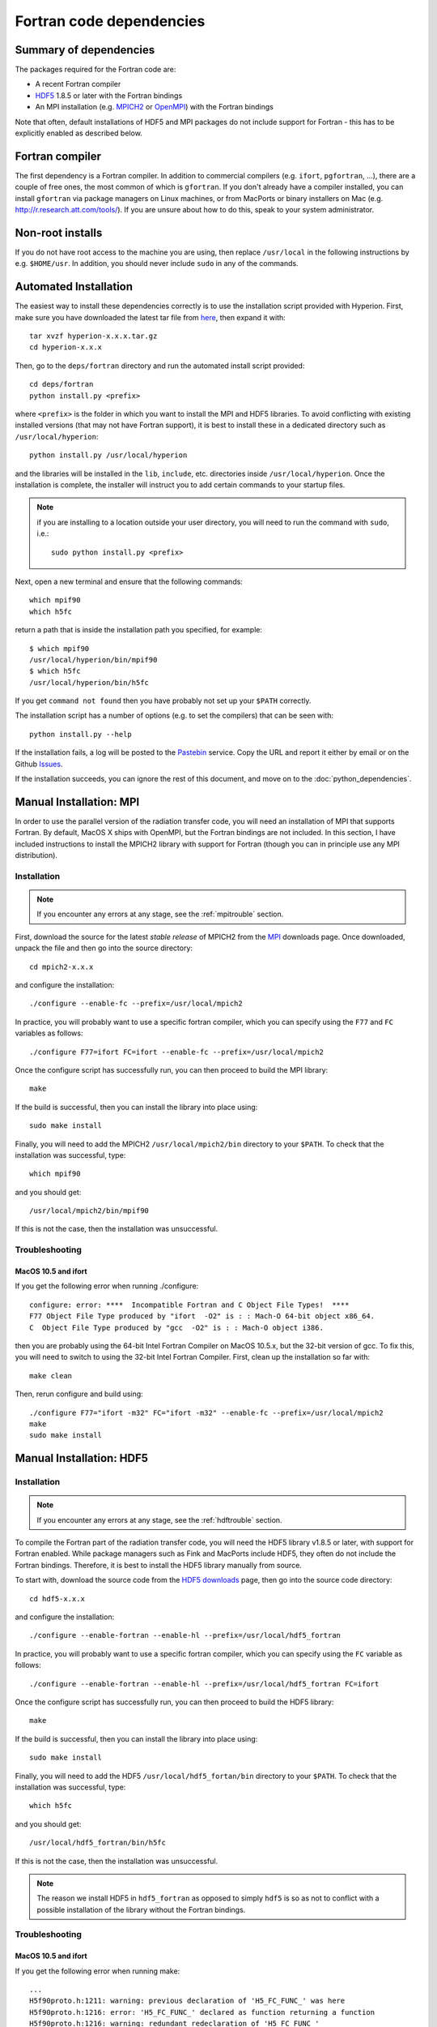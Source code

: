 .. _MPI: http://www.mcs.anl.gov/research/projects/mpich2/downloads/index.php?s=downloads
.. _HDF5 downloads: http://www.hdfgroup.org/ftp/HDF5/current/src/


.. _fortrandep:

=========================
Fortran code dependencies
=========================

Summary of dependencies
=======================

The packages required for the Fortran code are:

* A recent Fortran compiler

* `HDF5 <http://www.hdfgroup.org/HDF5/>`_ 1.8.5 or later with the Fortran bindings

* An MPI installation (e.g. `MPICH2 <http://www.mcs.anl.gov/research/projects/mpich2/>`_ or `OpenMPI <http://www.open-mpi.org/>`_) with the Fortran bindings

Note that often, default installations of HDF5 and MPI packages do not include support for Fortran - this has to be explicitly enabled as described below.

Fortran compiler
================

The first dependency is a Fortran compiler. In addition to commercial
compilers (e.g. ``ifort``, ``pgfortran``, ...), there are a couple of free
ones, the most common of which is ``gfortran``. If you don't already have a
compiler installed, you can install ``gfortran`` via package managers on Linux
machines, or from MacPorts or binary installers on Mac (e.g.
`http://r.research.att.com/tools/ <http://r.research.att.com/tools/>`_). If
you are unsure about how to do this, speak to your system administrator.

Non-root installs
=================

If you do not have root access to the machine you are using, then replace
``/usr/local`` in the following instructions by e.g. ``$HOME/usr``.
In addition, you should never include ``sudo`` in any of the commands.

Automated Installation
======================

The easiest way to install these dependencies correctly is to use the
installation script provided with Hyperion. First, make sure you have
downloaded the latest tar file from `here <https://github.com/hyperion-rt/hyperion/downloads>`_, then expand it with::

    tar xvzf hyperion-x.x.x.tar.gz
    cd hyperion-x.x.x

Then, go to the ``deps/fortran`` directory and run the automated install
script provided::

    cd deps/fortran
    python install.py <prefix>

where ``<prefix>`` is the folder in which you want to install the MPI and HDF5
libraries. To avoid conflicting with existing installed versions (that may not
have Fortran support), it is best to install these in a dedicated directory
such as ``/usr/local/hyperion``::

    python install.py /usr/local/hyperion

and the libraries will be installed in the ``lib``, ``include``, etc. directories inside ``/usr/local/hyperion``. Once the installation is complete, the installer will instruct you to add certain commands to your startup files.

.. note:: if you are installing to a location outside your user directory,
          you will need to run the command with ``sudo``, i.e.::

            sudo python install.py <prefix>

Next, open a new terminal and ensure that the following commands::

    which mpif90
    which h5fc

return a path that is inside the installation path you specified, for example::

    $ which mpif90
    /usr/local/hyperion/bin/mpif90
    $ which h5fc
    /usr/local/hyperion/bin/h5fc

If you get ``command not found`` then you have probably not set up your
``$PATH`` correctly.

The installation script has a number of options (e.g. to set the compilers)
that can be seen with::

    python install.py --help

If the installation fails, a log will be posted to the `Pastebin <http://pastebin.com/>`_ service. Copy the URL and report it either by email or on the Github `Issues <https://www.github.com/hyperion-rt/hyperion/issues>`_.

If the installation succeeds, you can ignore the rest of this document, and move on to the :doc:`python_dependencies`.

Manual Installation: MPI
========================

In order to use the parallel version of the radiation transfer code, you will
need an installation of MPI that supports Fortran. By default, MacOS X ships
with OpenMPI, but the Fortran bindings are not included. In this section, I
have included instructions to install the MPICH2 library with support for
Fortran (though you can in principle use any MPI distribution).

Installation
------------

.. note:: If you encounter any errors at any stage, see the :ref:`mpitrouble` section.

First, download the source for the latest *stable release* of MPICH2 from the
`MPI`_ downloads page. Once downloaded, unpack the file and then go into the
source directory::

    cd mpich2-x.x.x

and configure the installation::

    ./configure --enable-fc --prefix=/usr/local/mpich2

In practice, you will probably want to use a specific fortran compiler, which
you can specify using the ``F77`` and ``FC`` variables as follows::

    ./configure F77=ifort FC=ifort --enable-fc --prefix=/usr/local/mpich2

Once the configure script has successfully run, you can then proceed to build
the MPI library::

    make

If the build is successful, then you can install the library into place using::

    sudo make install

Finally, you will need to add the MPICH2 ``/usr/local/mpich2/bin`` directory to your ``$PATH``.
To check that the installation was successful, type::

    which mpif90

and you should get::

    /usr/local/mpich2/bin/mpif90

If this is not the case, then the installation was unsuccessful.

.. _mpitrouble:

Troubleshooting
---------------

MacOS 10.5 and ifort
^^^^^^^^^^^^^^^^^^^^

If you get the following error when running ./configure::

    configure: error: ****  Incompatible Fortran and C Object File Types!  ****
    F77 Object File Type produced by "ifort  -O2" is : : Mach-O 64-bit object x86_64.
    C  Object File Type produced by "gcc  -O2" is : : Mach-O object i386.

then you are probably using the 64-bit Intel Fortran Compiler on MacOS 10.5.x,
but the 32-bit version of gcc. To fix this, you will need to switch to using
the 32-bit Intel Fortran Compiler. First, clean up the installation so far
with::

    make clean

Then, rerun configure and build using::

    ./configure F77="ifort -m32" FC="ifort -m32" --enable-fc --prefix=/usr/local/mpich2
    make
    sudo make install

Manual Installation: HDF5
=========================

Installation
------------

.. note:: If you encounter any errors at any stage, see the :ref:`hdftrouble` section.

To compile the Fortran part of the radiation transfer code, you will need the
HDF5 library v1.8.5 or later, with support for Fortran enabled. While package
managers such as Fink and MacPorts include HDF5, they often do not include the
Fortran bindings. Therefore, it is best to install the HDF5 library manually
from source.

To start with, download the source code from the `HDF5 downloads`_ page, then
go into the source code directory::

    cd hdf5-x.x.x

and configure the installation::

    ./configure --enable-fortran --enable-hl --prefix=/usr/local/hdf5_fortran

In practice, you will probably want to use a specific fortran compiler, which
you can specify using the ``FC`` variable as follows::

    ./configure --enable-fortran --enable-hl --prefix=/usr/local/hdf5_fortran FC=ifort

Once the configure script has successfully run, you can then proceed to build
the HDF5 library::

    make

If the build is successful, then you can install the library into place using::

    sudo make install

Finally, you will need to add the HDF5 ``/usr/local/hdf5_fortan/bin`` directory to your ``$PATH``.
To check that the installation was successful, type::

    which h5fc

and you should get::

    /usr/local/hdf5_fortran/bin/h5fc

If this is not the case, then the installation was unsuccessful.

.. note:: The reason we install HDF5 in ``hdf5_fortran`` as opposed to simply
          ``hdf5`` is so as not to conflict with a possible installation of
          the library without the Fortran bindings.


.. _hdftrouble:

Troubleshooting
---------------

MacOS 10.5 and ifort
^^^^^^^^^^^^^^^^^^^^

If you get the following error when running make::

    ...
    H5f90proto.h:1211: warning: previous declaration of 'H5_FC_FUNC_' was here
    H5f90proto.h:1216: error: 'H5_FC_FUNC_' declared as function returning a function
    H5f90proto.h:1216: warning: redundant redeclaration of 'H5_FC_FUNC_'
    H5f90proto.h:1213: warning: previous declaration of 'H5_FC_FUNC_' was here
    H5f90proto.h:1218: error: 'H5_FC_FUNC_' declared as function returning a function
    H5f90proto.h:1218: warning: parameter names (without types) in function declaration
    H5f90proto.h:1218: warning: redundant redeclaration of 'H5_FC_FUNC_'
    H5f90proto.h:1216: warning: previous declaration of 'H5_FC_FUNC_' was here
    make[3]: *** [H5f90kit.lo] Error 1
    make[2]: *** [all] Error 2
    make[1]: *** [all-recursive] Error 1
    make: *** [all-recursive] Error 1

then you are probably using the 64-bit Intel Fortran Compiler on MacOS 10.5.x, but the 32-bit version of gcc.
To fix this, you will need to switch to using the 32-bit Intel Fortran
Compiler. First, clean up the installation so far with::

    make clean

Then, rerun configure and build using::

    ./configure --enable-fortran --enable-hl --prefix=/usr/local/hdf5_fortran FC="ifort -m32"
    make
    sudo make install

If this does not work, try cleaning again, and setup the 32-bit ifort using the scripts provided with ifort. For example, if you are using ifort 11.x, you can do::

    make clean
    source /opt/intel/Compiler/11.0/056/bin/ia32/ifortvars_ia32.sh
    ./configure --enable-fortran --enable-hl --prefix=/usr/local/hdf5_fortran FC=ifort
    make
    sudo make install

NAG f95
^^^^^^^

If you get the following error when running make::

    Error: H5fortran_types.f90, line 39: KIND value (8) does not specify a valid representation method
    Errors in declarations, no further processing for H5FORTRAN_TYPES
    [f95 error termination]
    make[3]: *** [H5fortran_types.lo] Error 1
    make[2]: *** [all] Error 2
    make[1]: *** [all-recursive] Error 1
    make: *** [all-recursive] Error 1

you are using the NAG f95 compiler, which by default does not like statements
like ``real(8) :: a``. To fix this, you will need to specify the
``-kind=byte`` option for the f95 compiler. First, clean up the installation
so far with::

    make clean

Then, rerun configure and build using::

    ./configure --enable-fortran --enable-hl --prefix=/usr/local/hdf5_fortan FC="ifort -kind=byte"
    make
    sudo make install


